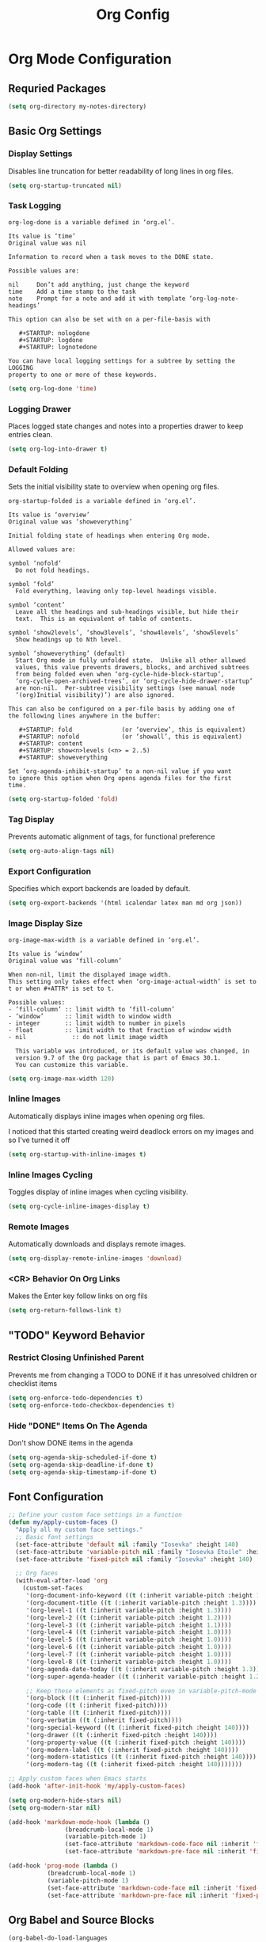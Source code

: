 #+TITLE: Org Config
#+PROPERTY: header-args:emacs-lisp :tangle org.el :results none

* Org Mode Configuration
** Requried Packages

#+begin_src emacs-lisp
(setq org-directory my-notes-directory)
#+end_src

** Basic Org Settings

*** Display Settings
Disables line truncation for better readability of long lines in org files.

#+begin_src emacs-lisp
  (setq org-startup-truncated nil)
#+end_src

*** Task Logging

#+begin_src help
org-log-done is a variable defined in ‘org.el’.

Its value is ‘time’
Original value was nil

Information to record when a task moves to the DONE state.

Possible values are:

nil     Don’t add anything, just change the keyword
time    Add a time stamp to the task
note    Prompt for a note and add it with template ‘org-log-note-headings’

This option can also be set with on a per-file-basis with

   #+STARTUP: nologdone
   #+STARTUP: logdone
   #+STARTUP: lognotedone

You can have local logging settings for a subtree by setting the LOGGING
property to one or more of these keywords.
#+end_src

#+begin_src emacs-lisp
  (setq org-log-done 'time)
#+end_src

*** Logging Drawer

Places logged state changes and notes into a properties drawer to keep entries clean.

#+begin_src emacs-lisp
  (setq org-log-into-drawer t)
#+end_src

*** Default Folding
Sets the initial visibility state to overview when opening org files.

#+begin_src help
org-startup-folded is a variable defined in ‘org.el’.

Its value is ‘overview’
Original value was ‘showeverything’

Initial folding state of headings when entering Org mode.

Allowed values are:

symbol ‘nofold’
  Do not fold headings.

symbol ‘fold’
  Fold everything, leaving only top-level headings visible.

symbol ‘content’
  Leave all the headings and sub-headings visible, but hide their
  text.  This is an equivalent of table of contents.

symbol ‘show2levels’, ‘show3levels’, ‘show4levels’, ‘show5levels’
  Show headings up to Nth level.

symbol ‘showeverything’ (default)
  Start Org mode in fully unfolded state.  Unlike all other allowed
  values, this value prevents drawers, blocks, and archived subtrees
  from being folded even when ‘org-cycle-hide-block-startup’,
  ‘org-cycle-open-archived-trees’, or ‘org-cycle-hide-drawer-startup’
  are non-nil.  Per-subtree visibility settings (see manual node
  ‘(org)Initial visibility)’) are also ignored.

This can also be configured on a per-file basis by adding one of
the following lines anywhere in the buffer:

   #+STARTUP: fold              (or ‘overview’, this is equivalent)
   #+STARTUP: nofold            (or ‘showall’, this is equivalent)
   #+STARTUP: content
   #+STARTUP: show<n>levels (<n> = 2..5)
   #+STARTUP: showeverything

Set ‘org-agenda-inhibit-startup’ to a non-nil value if you want
to ignore this option when Org opens agenda files for the first
time.
#+end_src

#+begin_src emacs-lisp
  (setq org-startup-folded 'fold)
#+end_src

*** Tag Display
Prevents automatic alignment of tags, for functional preference 

#+begin_src emacs-lisp
  (setq org-auto-align-tags nil)
#+end_src

*** Export Configuration
Specifies which export backends are loaded by default.

#+begin_src emacs-lisp
  (setq org-export-backends '(html icalendar latex man md org json))
#+end_src

*** Image Display Size

#+begin_src help
org-image-max-width is a variable defined in ‘org.el’.

Its value is ‘window’
Original value was ‘fill-column’

When non-nil, limit the displayed image width.
This setting only takes effect when ‘org-image-actual-width’ is set to
t or when #+ATTR* is set to t.

Possible values:
- ‘fill-column’ :: limit width to ‘fill-column’
- ‘window’      :: limit width to window width
- integer       :: limit width to number in pixels
- float         :: limit width to that fraction of window width
- nil             :: do not limit image width

  This variable was introduced, or its default value was changed, in
  version 9.7 of the Org package that is part of Emacs 30.1.
  You can customize this variable.
#+end_src

#+begin_src emacs-lisp
  (setq org-image-max-width 120)
#+end_src

*** Inline Images
Automatically displays inline images when opening org files.

I noticed that this started creating weird deadlock errors on my images and so I've turned it off

#+begin_src emacs-lisp :tangle no
  (setq org-startup-with-inline-images t)
#+end_src

*** Inline Images Cycling
Toggles display of inline images when cycling visibility.

#+begin_src emacs-lisp
  (setq org-cycle-inline-images-display t)
#+end_src

*** Remote Images
Automatically downloads and displays remote images.

#+begin_src emacs-lisp
  (setq org-display-remote-inline-images 'download)
#+end_src

*** <CR> Behavior On Org Links

Makes the Enter key follow links on org fils

#+begin_src emacs-lisp
  (setq org-return-follows-link t)
#+end_src

** "TODO" Keyword Behavior
*** Restrict Closing Unfinished Parent 

Prevents me from changing a TODO to DONE if it has unresolved children or checklist items

#+begin_src emacs-lisp
  (setq org-enforce-todo-dependencies t)
  (setq org-enforce-todo-checkbox-dependencies t)
#+end_src

*** Hide "DONE" Items On The Agenda

Don't show DONE items in the agenda

#+begin_src emacs-lisp
  (setq org-agenda-skip-scheduled-if-done t)
  (setq org-agenda-skip-deadline-if-done t)
  (setq org-agenda-skip-timestamp-if-done t)
#+end_src

** Font Configuration
#+begin_src emacs-lisp
  ;; Define your custom face settings in a function
  (defun my/apply-custom-faces ()
    "Apply all my custom face settings."
    ;; Basic font settings
    (set-face-attribute 'default nil :family "Iosevka" :height 140)
    (set-face-attribute 'variable-pitch nil :family "Iosevka Etoile" :height 140)
    (set-face-attribute 'fixed-pitch nil :family "Iosevka" :height 140)

    ;; Org faces
    (with-eval-after-load 'org
      (custom-set-faces
       '(org-document-info-keyword ((t (:inherit variable-pitch :height 1.0))))
       '(org-document-title ((t (:inherit variable-pitch :height 1.3))))
       '(org-level-1 ((t (:inherit variable-pitch :height 1.3))))
       '(org-level-2 ((t (:inherit variable-pitch :height 1.2))))
       '(org-level-3 ((t (:inherit variable-pitch :height 1.1))))
       '(org-level-4 ((t (:inherit variable-pitch :height 1.0))))
       '(org-level-5 ((t (:inherit variable-pitch :height 1.0))))
       '(org-level-6 ((t (:inherit variable-pitch :height 1.0))))
       '(org-level-7 ((t (:inherit variable-pitch :height 1.0))))
       '(org-level-8 ((t (:inherit variable-pitch :height 1.0))))
       '(org-agenda-date-today ((t (:inherit variable-pitch :height 1.3))))
       '(org-super-agenda-header ((t (:inherit variable-pitch :height 1.2))))

       ;; Keep these elements as fixed-pitch even in variable-pitch-mode
       '(org-block ((t (:inherit fixed-pitch))))
       '(org-code ((t (:inherit fixed-pitch))))
       '(org-table ((t (:inherit fixed-pitch))))
       '(org-verbatim ((t (:inherit fixed-pitch))))
       '(org-special-keyword ((t (:inherit fixed-pitch :height 140))))
       '(org-drawer ((t (:inherit fixed-pitch :height 140))))
       '(org-property-value ((t (:inherit fixed-pitch :height 140))))
       '(org-modern-label ((t (:inherit fixed-pitch :height 140))))
       '(org-modern-statistics ((t (:inherit fixed-pitch :height 140))))
       '(org-modern-tag ((t (:inherit fixed-pitch :height 140)))))))

  ;; Apply custom faces when Emacs starts
  (add-hook 'after-init-hook 'my/apply-custom-faces)

  (setq org-modern-hide-stars nil)
  (setq org-modern-star nil)

  (add-hook 'markdown-mode-hook (lambda ()
				  (breadcrumb-local-mode 1)
				  (variable-pitch-mode 1)
				  (set-face-attribute 'markdown-code-face nil :inherit 'fixed-pitch)
				  (set-face-attribute 'markdown-pre-face nil :inherit 'fixed-pitch)))

  (add-hook 'prog-mode (lambda ()
			 (breadcrumb-local-mode 1)
			 (variable-pitch-mode 1)
			 (set-face-attribute 'markdown-code-face nil :inherit 'fixed-pitch)
			 (set-face-attribute 'markdown-pre-face nil :inherit 'fixed-pitch)))
#+end_src

** Org Babel and Source Blocks
#+begin_src emacs-lisp
  (org-babel-do-load-languages
   'org-babel-load-languages
   '((emacs-lisp :tangle no . t)
     (shell . t)
     (org . t)
     (mermaid . t)
     ))

  (setq org-babel-sh-command "bash -l -c")

  (setenv "PUPPETEER_EXECUTABLE_PATH" 
	  (or (executable-find "google-chrome-stable")
	      (executable-find "google-chrome")))

  (setq org-src-preserve-indentation nil
	org-edit-src-content-indentation 0)

  (require 'ox-json)

  (use-package ob-mermaid
    :config
    ;; Set the path to the mermaid CLI using the custom puppeteer-cli
    (setq ob-mermaid-cli-path (executable-find "mmdc"))
    ;; If you need to specify the Chrome executable directly:
    (setq ob-mermaid-browser-path (executable-find "google-chrome-stable")))

  ;; Enable automatic display of inline images after executing babel blocks
  (add-hook 'org-babel-after-execute-hook 'org-display-inline-images)
  (setq org-redisplay-inline-images t)

  ;; Allow evaluation of code blocks without confirmation for safe languages
  (defun my/org-confirm-babel-evaluate (lang body)
    (not (member lang '("emacs-lisp :tangle no" "shell"))))
  ;;(setq org-confirm-babel-evaluate 'my/org-confirm-babel-evaluate)
  (setq org-confirm-babel-evaluate nil)

  ;; Ensure pretty fontification of source blocks
  (setq org-src-fontify-natively t)

  ;;(require 'ob-async) ;; Allow for asyncround running of babel blocks

  (require 'org-make-toc)
#+end_src

** Keybindings and Navigation
#+begin_src emacs-lisp
  (define-key org-mode-map (kbd "RET") 'newline)

  ;; These bindings just emulate the defaults instead of doing a bunch of weird org specific stuff.
  (evil-define-key 'insert org-mode-map (kbd "RET") 'newline)
  (evil-define-key 'insert org-mode-map (kbd "<tab>") 'tab-to-tab-stop)
  (defun my-org-evil-open-below ()
    "Open line below preserving org structure but preventing reformatting."
    (interactive)
    ;; Use evil's basic open behavior
    (evil-open-below 1)
    ;; Exit insert state then re-enter to avoid auto-formatting
    (evil-normal-state)
    (evil-insert-state))

  (evil-define-key 'normal org-mode-map "o" 'my-org-evil-open-below)
#+end_src

** Org Agenda Files Management
#+begin_src emacs-lisp
(defun my/get-org-agenda-files ()
  "Return a minimal, fixed set of agenda files for performance."
  (list (expand-file-name "logs.org" my-notes-directory)
        (expand-file-name "budget.org" my-notes-directory)
        (expand-file-name "inbox.org" my-notes-directory)
        (expand-file-name "inbox-mobile.org" my-notes-directory)
        (expand-file-name "reminders.org" my-agenda-directory)
        (expand-file-name "meal-plan.org" my-agenda-directory)
        (expand-file-name "contacts.org" my-notes-directory)
        (expand-file-name "code-reviews.org" my-notes-directory)))

(defun my/set-org-agenda-files ()
  "Set org-agenda-files to a minimal, fixed set."
  (interactive)
  (setq org-agenda-files (my/get-org-agenda-files)))

(add-hook 'after-init-hook #'my/set-org-agenda-files)
(add-hook 'org-agenda-mode-hook #'my/set-org-agenda-files)
#+end_src

** Org Refile

*** Targets

#+begin_src emacs-lisp
  (setq org-refile-targets '((org-agenda-files :maxlevel . 2)))
#+end_src

** Org To Jira
#+begin_src emacs-lisp :tangle no
  (use-package ox-jira
    :ensure t
    :after org)
#+end_src
** Org Capture Templates
#+begin_src emacs-lisp 
  (setq org-directory "/Users/me/Library/Mobile Documents/com~apple~CloudDocs/notes/")
  (setq org-default-notes-file (expand-file-name "inbox.org" my-notes-directory))
  (setq org-capture-templates
	'(
	  ("l" "Log" entry
	   (file org-default-notes-file)
	   "* %U \n%?")
	  ("e" "Event" entry
	   (file org-default-notes-file)
	   "* %^{Title}\n%^T\n%?")
	  ("t" "Todo" entry
	   (file org-default-notes-file)
	   "* TODO %^{Title}\nDEADLINE: %t\n%?")
	  ("a" "A link to the current location in the current file" entry
	   (file org-default-notes-file)
	   "* %a")
	  ("s" "Source block" entry
	   (file org-default-notes-file)
	   "* %^{Title}\n#+begin_src org\n%?\n#+end_src" :immediate-finish nil :jump-to-captured t)
	  ))

  (defgroup my/budget nil
    "My budget capture settings."
    :group 'org-capture)

  (defcustom my/budget-file "~/notes/budget.org"
    "Org file containing my budget."
    :type 'file
    :group 'my/budget)

  (defcustom my/budget-payees-heading "Payees"
    "Heading name under which payees are listed in the org file."
    :type 'string
    :group 'my/budget)

  (defcustom my/budget-accounts-heading "Accounts"
    "Heading name under which accounts are listed in the org file."
    :type 'string
    :group 'my/budget)

  (defcustom my/budget-categories-heading "Categories"
    "Heading name under which categories are listed in the org file."
    :type 'string
    :group 'my/budget)

  (defun my/load-budget-items-from-org (heading-name)
    "Load items from subheadings under the specified HEADING-NAME."
    (when (file-exists-p my/budget-file)
      (with-temp-buffer
	(insert-file-contents my/budget-file)
	(org-mode)
	(let (items)
	  ;; Find the specified heading
	  (goto-char (point-min))
	  (when (re-search-forward (format "^\\*+\\s-+%s" (regexp-quote heading-name)) nil t)
	    (let ((parent-level (org-outline-level)))
	      (org-map-entries
	       (lambda ()
		 (when (= (org-outline-level) (1+ parent-level))
		   ;; This is a direct child of our heading
		   (push (org-get-heading t t t t) items)))
	       nil 'tree)))
	  (nreverse items)))))

  (defun my/load-budget-payees-from-org ()
    "Load payees from subheadings under the Payees heading."
    (my/load-budget-items-from-org my/budget-payees-heading))

  (defun my/load-budget-accounts-from-org ()
    "Load accounts from subheadings under the Accounts heading."
    (my/load-budget-items-from-org my/budget-accounts-heading))

  (defun my/load-budget-categories-from-org ()
    "Load categories from subheadings under the Categories heading."
    (my/load-budget-items-from-org my/budget-categories-heading))

  (defcustom my/budget-payees (my/load-budget-payees-from-org)
    "List of payees for budget capture."
    :type '(repeat string)
    :group 'my/budget)

  (defcustom my/budget-accounts (my/load-budget-accounts-from-org)
    "List of accounts for budget capture."
    :type '(repeat string)
    :group 'my/budget)

  (defcustom my/budget-categories (my/load-budget-categories-from-org)
    "List of categories for budget capture."
    :type '(repeat string)
    :group 'my/budget)

  (defun my/budget--capture-template ()
    "Return an org-capture template string for a budget transaction."
    ;; Refresh lists from org file
    (setq my/budget-payees (my/load-budget-payees-from-org))
    (setq my/budget-accounts (my/load-budget-accounts-from-org))
    (setq my/budget-categories (my/load-budget-categories-from-org))

    (let* ((date     (org-read-date nil nil nil "Date: "))
	   (amount   (read-string "Amount: "))
	   (payee    (completing-read "Payee: " my/budget-payees))
	   (account  (completing-read "Account: " my/budget-accounts))
	   (category (completing-read "Category: " my/budget-categories)))
      (concat
       "** [PENDING] [" date "]: $" amount " @ " payee " on " account "\n"
       "%^{Description}\n"
       "#+begin_src ledger\n"
       date " ! " payee "\n"
       "    " category "  $" amount "\n"
       "    " account "\n"
       "#+end_src\n")))

  (add-to-list 'org-capture-templates `("b" "Budgeting templates"))

  (add-to-list 'org-capture-templates
	       `("bt" "Budget transaction" entry
		 (file org-default-notes-file)
		 (function my/budget--capture-template)
		 :empty-lines 1))

  (defun my/budget--capture-new-payee ()
    "Return an org-capture template string for a new budget payee."
    (let* ((payee (read-string "New Payee Name: ")))
      (format "* %s%%?" payee)))

  (add-to-list 'org-capture-templates
	       `("bp" "Budget payee" entry
		 (file+headline ,my/budget-file ,my/budget-payees-heading)
		 (function my/budget--capture-new-payee)
		 :empty-lines 0))

  (defun my/budget--capture-new-account ()
    "Return an org-capture template string for a new budget account."
    (let* ((account (read-string "New Account Name: ")))
      (format "* %s%%?" account)))

  (add-to-list 'org-capture-templates
	       `("ba" "Budget account" entry
		 (file+headline ,my/budget-file ,my/budget-accounts-heading)
		 (function my/budget--capture-new-account)
		 :empty-lines 0))

  (defun my/budget--capture-new-category ()
    "Return an org-capture template string for a new budget category."
    (let* ((category (read-string "New Category Name: ")))
      (format "* %s\n%%?" category)))

  (add-to-list 'org-capture-templates
	       `("bc" "Budget category" entry
		 (file+headline ,my/budget-file ,my/budget-categories-heading)
		 (function my/budget--capture-new-category)
		 :empty-lines 0))
#+end_src

#+begin_src emacs-lisp :tangle no
(defun finalize-transaction-under-cursor ()
  "Finalizes a pending transaction by:
   1. Removing '[PENDING]' from the heading
   2. Converting '!' to '*' in the ledger transaction"
  (interactive)
  (save-excursion
    ;; Find the heading containing the transaction
    (while (and (not (org-at-heading-p)) 
                (not (bobp)))
      (org-backward-heading-same-level 1 t))
    
    ;; Remove [PENDING] from the heading
    (when (org-at-heading-p)
      (let ((case-fold-search nil))
        (beginning-of-line)
        (when (re-search-forward "\\(\\*+\\s-+\\)\\(\\[PENDING\\]\\s-+\\)" (line-end-position) t)
          (replace-match "\\1"))))
    
    ;; Find the ledger source block
    (let ((end-of-section (save-excursion
                            (or (org-get-next-sibling)
                                (point-max)))))
      (forward-line)
      (while (and (< (point) end-of-section)
                  (not (looking-at "^#\\+begin_src ledger")))
        (forward-line))
      
      ;; If we found a ledger block, change ! to *
      (when (looking-at "^#\\+begin_src ledger")
        (forward-line)
        (when (re-search-forward "^\\([0-9]\\{4\\}-[0-9]\\{2\\}-[0-9]\\{2\\}\\) !" 
                                 (save-excursion 
                                   (re-search-forward "^#\\+end_src" end-of-section t))
                                 t)
          (replace-match "\\1 *"))))))
#+end_src

** Date Tracking Functions

 I'm not using these right now, but might revist in the future.

#+begin_src emacs-lisp :tangle no
  (defun my/org-set-completed-date ()
    (when (equal "Done" (org-entry-get nil "STATUS"))
      (org-entry-put nil "COMPLETED"
		     (format-time-string "[%Y-%m-%d %a]"))))

  (defun my/org-set-started-date ()
    (when (equal "In-Progress" (org-entry-get nil "STATUS"))
      (org-entry-put nil "STARTED"
		     (format-time-string "[%Y-%m-%d %a]"))))

  (add-hook 'org-property-changed-functions
	    (lambda (property value)
	      (when (equal property "STATUS")
		(my/org-set-completed-date)
		(my/org-set-started-date))))
#+end_src

** Conversion Functions
#+begin_src emacs-lisp
  (defun convert-to-org ()
    "Convert current markdown buffer to org format."
    (interactive)
    (let* ((md-file (buffer-file-name))
	   (org-file (concat (file-name-sans-extension md-file) ".org")))
      (when (and md-file (file-exists-p md-file))
	(call-process "pandoc" nil nil nil
		      "-f" "markdown"
		      "-t" "org"
		      md-file
		      "-o" org-file)
	(find-file org-file))))

  (defun convert-to-markdown ()
    "Convert current org buffer to markdown format."
    (interactive)
    (let* ((org-file (buffer-file-name))
	   (md-file (concat (file-name-sans-extension org-file) ".md")))
      (when (and org-file (file-exists-p org-file))
	(call-process "pandoc" nil nil nil
		      "-f" "org"
		      "-t" "markdown"
		      org-file
		      "-o" md-file)
	(find-file md-file))))

  (defun my/move-to-custom-id-file ()
    "Move selected org item to a new file named after its CUSTOM_ID property."
    (interactive)
    (save-excursion
      (let* ((region-content (buffer-substring (region-beginning) (region-end)))
	     (custom-id (save-excursion
			  (goto-char (region-beginning))
			  (org-entry-get nil "CUSTOM_ID"))))
	(if custom-id
	    (let ((new-file (concat "~/notes/" custom-id ".org")))
	      (with-temp-file new-file
		(insert "#+TITLE: " custom-id "\n\n")
		(insert region-content))
	      (delete-region (region-beginning) (region-end))
	      (insert (format "[[file:%s][%s]]\n" new-file custom-id))
	      (message "Moved to %s" new-file))
	  (message "No CUSTOM_ID property found!")))))
#+end_src

** Agenda Configuration
#+begin_src emacs-lisp
(setq org-agenda-block-separator nil)
(setq org-agenda-window-setup 'current-window)
(setq org-agenda-timegrid-use-ampm t)
(setq org-agenda-time-leading-zero t)
(setq org-agenda-todo-keyword-format "%s")
(setq org-agenda-include-diary t)
(setq org-agenda-hide-tags-regexp ".")

;; Allow creating new nodes (including new files) when refiling
(setq org-refile-allow-creating-parent-nodes 'confirm)

;; Use the full outline paths for refile targets
(setq org-refile-use-outline-path nil)

;; Completes in steps so you can select a heading after selecting the file
(setq org-outline-path-complete-in-steps nil)

(require 'diary-lib)

(use-package org-super-agenda
  :after org-agenda
  :config
  (setq org-super-agenda-header-map nil)  
  (setq org-super-agenda-header-properties nil)
  (org-super-agenda-mode))

(setq warning-suppress-types '((org-element)))

(defun my/inherit-meeting-times ()
  "Set SCHEDULED property on meeting note TODOs based on parent timestamp."
  (interactive)
  (org-map-entries
   (lambda ()
     (when (and (string= (org-entry-get nil "CATEGORY") "meeting-notes")
	  (org-get-todo-state))
 (let ((timestamp nil))
   (save-excursion
     (when (org-up-heading-safe)
       (setq timestamp (org-entry-get nil "TIMESTAMP" t))))
   (when timestamp
     (org-schedule nil timestamp)))))
   "+CATEGORY=\"meeting-notes\"+TODO=\"TODO\""))

(setq org-agenda-custom-commands
'(("d" "daily dashboard"
   (
    (tags "+CATEGORY=\"inbox\"" 
	  ((org-agenda-overriding-header "Inbox")))
    (agenda "Schedule and Habits"
	    ((org-agenda-span 'day)
	     (org-agenda-sorting-strategy '((agenda time-up todo-state-down alpha-up)))
	     (org-agenda-overriding-header " ")
	     (org-super-agenda-groups
	      '(
		(:name "Happening today" 
		       :and(:scheduled nil :deadline nil :not(:time-grid t)))
		(:name "Today's Meeting Notes" :category "meeting-notes")
		(:name "Today's Schedule"
		       :time-grid t)
		(:name "High Priority"
        :and (:deadline today :priority "A")
        :and (:deadline past :priority "A"))
		(:name "Cooking"
        :and (:deadline today :tag "cooking")
        :and (:deadline past :tag "cooking"))
		(:name "Code Review"
        :and (:deadline today :category "code review")
        :and (:deadline past :category "code review"))
		(:name "Code Review Bunker"
        :and (:deadline today :category "code review bunker")
        :and (:deadline past :category "code review bunker"))
		(:name "Work"
        :and (:deadline today :tag "work")
        :and (:deadline past :tag "work"))
		(:name "Hard"
        :and (:deadline today :tag "hard")
        :and (:deadline past :tag "hard"))
		(:name "Quick"
        :and (:deadline today :tag "quick")
        :and (:deadline past :tag "quick"))
		(:name "Easy"
        :and (:deadline today :tag "easy")
        :and (:deadline past :tag "easy"))
		(:name "Cleaning"
        :and (:deadline today :tag "cleaning")
        :and (:deadline past :tag "cleaning"))
		(:name "Due Today"
        :and (:deadline today :tag "cleaning")
        :and (:deadline past :tag "cleaning"))
		(:name "Code Reviews To Mostly Ignore"
        :and (:deadline today :category "code review ignore")
        :and (:deadline past :category "code review ignore"))
		(:name "Overdue" :deadline past)
		(:name "Due Today" :deadline today)
		(:name "High Priority (soon)" :and (:priority "A" :deadline future))
		(:name "Cooking (soon)" :and (:deadline future :tag "cooking"))
		(:name "Hard (soon)" :and (:deadline future :tag "hard"))
		(:name "Quick (soon)" :and (:deadline future :tag "quick"))
		(:name "Easy (soon)" :and (:deadline future :tag "easy"))
		(:name "Cleaning (soon)" :and (:deadline future :tag "cleaning"))
		(:name "Code Review (soon)" :and (:category "code review" :deadline today))
		(:name "Code Review Bunker (soon)" :and (:category "code review bunker" :deadline future))
		(:name "Work (soon)" :and (:deadline future :tag "work"))
		(:name "Due Soon" :deadline future)
		(:name "Active Bugs" :category "bug")
		(:name "Active Epics" :category "epic")
		;; I moved TODOs to a tags component because agenda won't show none todo/event items like logs
		;;(:name "Inbox" :category "inbox")
		;;(:name "Poetry" :category "my poems")
		(:auto-category t)
		))))))
  ("w" "Weekly overview with super-agenda"
   ((agenda ""
	    ((org-agenda-span 7)                      ;; Show 7 days
	     (org-agenda-start-on-weekday nil)        ;; Start from current day
	     (org-agenda-time-grid '((daily today require-timed)
				     (800 1000 1200 1400 1600 1800 2000)
				     "......" "----------------"))  ;; Time grid config
	     (org-agenda-include-deadlines nil)       ;; No deadlines
	     (org-agenda-skip-scheduled-if-done t)     
	     (org-agenda-skip-deadline-if-done t)
	     (org-agenda-skip-scheduled-delay-if-done t)
	     (org-agenda-skip-function                ;; Skip scheduled items
	      '(org-agenda-skip-entry-if 'scheduled 'deadline))
	     (org-agenda-prefix-format '((agenda . "%?-12t ")))  ;; Only show time
	     (org-agenda-todo-keyword-format "")
	     (org-agenda-show-all-dates t)
	     (org-agenda-day-face-function (lambda (date) 'org-agenda-date))
	     (org-agenda-format-date "%A %Y-%m-%d")
	     ;; Super agenda groups
	     (org-super-agenda-groups
	      '(
		(:name "Happening today" 
		       :and(:scheduled nil :deadline nil :not(:time-grid t)))
		(:name "Today's Schedule"
		       :time-grid t)
		))))))
  ))

(setq org-agenda-time-grid-use-ampm t)
(setq org-agenda-with-times t)
(setq org-agenda-time-format "%I:%M%p")

				  ; used with %i
				  ;(setq org-agenda-category-icon-alist 
				  ;      `(("bread"  ,(list (propertize "‍🥖")))
				  ;        ("Music" ,(list (propertize "🎶" )))
				  ;        ("Home"  ,(list (propertize"🏡" )))))

(setq org-agenda-prefix-format
'((agenda . "  - %t ")
  (tags   . "○ ")
  (todo   . "○ ")))
#+end_src

** Calfw
#+begin_src emacs-lisp 
  (use-package calfw)
  (use-package google-maps)

  (use-package calfw-org
    :config
    (setq cfw:org-agenda-schedule-args '(:timestamp)))

  (defun my/cfw:trim-text (text)
    "Trim TEXT to fit in WIDTH, without adding ellipsis that breaks formatting."
    text)
  ;; Override the default truncation function
  (advice-add 'cfw:trim :override #'my/cfw:trim-text)
#+end_src

** Org Face Customizations
#+begin_src emacs-lisp
  (use-package org-modern
    :config
    ;; Disable org-modern's TODO keyword styling
    (setq org-modern-todo nil))
#+end_src

** Working With LLM Prompts
*** Searching for a project as a prompt variable

#+begin_src emacs-lisp
  (defun my/get-project-choices ()
    "Return a list of available projects from Projectile."
    (if (and (fboundp 'projectile-known-projects)
	     (fboundp 'projectile-project-root))
	(let ((projects (projectile-known-projects))
	      (current (when (projectile-project-p)
			 (projectile-project-root))))
	  ;; Put the current project at the beginning if we're in one
	  (if current
	      (cons current (delete current projects))
	    projects))
      '("default-project")))  ;; Fallback if projectile isn't available

  (defvar my/prompt-placeholder-functions
    '(("[PROJECT]" . my/get-project-choices))
    "Alist mapping placeholder strings to functions that return choices.
  Each function should either return a string (for direct substitution)
  or a list of strings (for completion-based selection).")
#+end_src

*** Searching for a note file as a prompt variable

#+begin_src emacs-lisp
  (defun my/get-notes-files ()
    "Return a list of org note files."
    (if (boundp 'my-notes-directory)
	(let* ((default-directory my-notes-directory)
	       (all-files (directory-files-recursively my-notes-directory "\.org$" t)))
	  ;; Return the list with relative paths
	  (mapcar (lambda (file) (file-relative-name file my-notes-directory)) all-files))
      (user-error "my-notes-directory is not set")))
  (defun my/get-memorynode-link ()
    "Prompt for a Roam node and return it as a [[file:…#id][title]] link."
    (let ((node (org-roam-node-read)))
      (let ((org-roam-node-formatter
	     #'org-roam-node-format--file-link))   ; bind the formatter
	(org-roam-node-formatted node))))

  (setq my/prompt-placeholder-functions
	(append my/prompt-placeholder-functions
		'(("[NOTES]" . my/get-notes-files))))
#+end_src

*** Searching for a memory file as a prompt variable
#+begin_src emacs-lisp
  (defun my/get-memorynode-link ()
    "Prompt for a Roam node and return an org link [[file:…::#ID][TITLE]]."
    (let* ((node  (org-roam-node-read))
	   (id    (org-roam-node-id    node))
	   (title (org-roam-node-title node)))
      (format "[[id:%s][%s]]"
	      id
	      title)))

  (setq my/prompt-placeholder-functions
	(append
	 (assoc-delete-all "[MEMORYNODE]" my/prompt-placeholder-functions)
	 '(("[MEMORYNODE]" . my/get-memorynode-link))))
#+end_src

*** Replacing placeholder

#+begin_src emacs-lisp
  (defun my/replace-prompt-placeholders (content)
    "Replace placeholders in CONTENT string.
  Placeholders are of the form [NAME], where NAME is alphanumeric or underscore.
  Use functions in `my/prompt-placeholder-functions` for special placeholders."
    (if (null content)
	nil  ;; Return nil if content is nil
      (let ((regex "\\[\\([A-Z0-9_]+\\)\\]")
	    (result content))
	(while (and result (string-match regex result))
	  (let* ((full (match-string 0 result))
		 (name (match-string 1 result))
		 (entry (assoc full my/prompt-placeholder-functions))
		 (choice
		  (if entry
		      ;; If we have a special handler function
		      (let ((res (funcall (cdr entry))))
			(if (listp res)
			    ;; If it returns a list, use completing-read
			    (completing-read (format "%s: " name) res nil t)
			  ;; Otherwise use the direct result
			  res))
		    ;; No special handler, just ask the user
		    (read-string (format "%s: " name)))))
	    ;; Replace all occurrences of this placeholder with chosen value
	    (setq result (replace-regexp-in-string
			  (regexp-quote full) choice result t t))))
	result)))
#+end_src

*** Searching for a prompt from the library

#+begin_src emacs-lisp 
(require 'consult)

(defvar my/llm-prompts-file
  (expand-file-name "prompts.org" my-notes-directory)
  "Path to your prompts.org library.")

(defun my--build-llm-prompt-alist ()
  "Return an alist of (DISPLAY . RAW-CONTENT) for each src-block in prompts.org."
  (with-temp-buffer
    (insert-file-contents my/llm-prompts-file)
    (goto-char (point-min))
    (let (alist)
      ;; Simple regex based approach rather than using org-element
      (while (re-search-forward "^#\\+begin_src \\(.*?\\)$" nil t)
        (let* ((begin-pos (point))
               (language (match-string-no-properties 1))
               (heading "No heading") ;; Default heading if none found
               (val nil))
          ;; Find the parent heading for this src block
          (save-excursion
            (goto-char begin-pos)
            (when (re-search-backward "^\\*+ \\(.*?\\)$" nil t)
              (setq heading (match-string-no-properties 1))))
          
          ;; Get the content until end_src
          (when (re-search-forward "^#\\+end_src" nil t)
            (setq val (buffer-substring-no-properties 
                       begin-pos
                       (match-beginning 0)))
            ;; Create a preview of the content
            (let ((preview (truncate-string-to-width
                            (replace-regexp-in-string "\n" " " val)
                            60 nil nil "…")))
              (push (cons (format "%s  [%s]" heading preview) val) alist)))))
      (nreverse alist))))

(defun my/search-llm-prompts ()
  "Pick a prompt from `my/llm-prompts-file', fill placeholders, and insert at point."
  (interactive)
  (unless (file-readable-p my/llm-prompts-file)
    (user-error "Cannot read prompts file %s" my/llm-prompts-file))
  ;; 1) mark our insertion point

  (let ((insert-marker (point-marker))
        prompt-alist choice raw filled)
    ;; 2) build + pick
    (setq prompt-alist (my--build-llm-prompt-alist))
    (unless prompt-alist
      (user-error "No src-blocks found in %s" my/llm-prompts-file))
    (setq choice (consult--read prompt-alist
                                :prompt        "Select prompt: "
                                :require-match t))
    (setq raw    (cdr (assoc choice prompt-alist)))
    (unless raw
      (user-error "Internal error: %S not in prompt list" choice))
    ;; 3) replace placeholders if any
    (setq filled (my/replace-prompt-placeholders raw))
    ;; 4) finally go back to the original buffer/point and insert
    (with-current-buffer (marker-buffer insert-marker)
      (goto-char (marker-position insert-marker))
      (insert (or filled raw)))))
#+end_src

** Org to epub
#+begin_src emacs-lisp :tangle no
(defun my-org-roam-to-epub ()
  "Convert current Org-roam file and its linked Roam ID files into a single EPUB using Pandoc."
  (interactive)
  (unless (and buffer-file-name (featurep 'org-roam))
    (error "Must be visiting a file with Org-roam loaded"))
  (let* ((base-file (file-truename buffer-file-name))
         (base-dir (file-name-directory base-file))
         (css-file (expand-file-name "~/Documents/epub-style.css"))
         (meta-file (expand-file-name "~/Documents/epub-meta.yaml"))
         (epub-file (concat (file-name-sans-extension base-file) ".epub"))

         ;; Collect all `id:` links and resolve to file paths
         (id-files
          (save-excursion
            (goto-char (point-min))
            (let (files)
              (while (re-search-forward "\\[\\[id:\\([A-Za-z0-9-]+\\)\\]" nil t)
                (let* ((id (match-string 1))
                       (file (org-roam-node-file (org-roam-node-from-id id))))
                  (when file (push (file-truename file) files))))
              (delete-dups (cons base-file files)))))

         ;; Build pandoc command
         (command (mapconcat #'identity
                   (remove nil
                    (append
                     '("pandoc"
                       "--from=org"
                       "--to=epub3"
                       "--toc"
                       "--toc-depth=2"
                       "--epub-chapter-level=1")
                     (when (file-exists-p css-file)
                       (list (concat "--epub-stylesheet=" (shell-quote-argument css-file))))
                     (when (file-exists-p meta-file)
                       (list (shell-quote-argument meta-file)))
                     (mapcar #'shell-quote-argument id-files)
                     (list "-o" (shell-quote-argument epub-file))))
                   " ")))

    ;; Run the command in a compilation buffer
    (compilation-start command nil
                       (lambda (_) "*pandoc-epub*"))))
#+end_src

* Org Roam Configuration
#+begin_src emacs-lisp
  (use-package org-roam
    :ensure t
    :custom
    (org-roam-directory "/Users/me/Library/Mobile Documents/com~apple~CloudDocs/notes/roam")
    (org-roam-completion-everywhere t)
    :config
    (org-roam-db-autosync-mode)
    (setq org-roam-dailies-directory "daily/")
    (setq org-roam-dailies-capture-templates
	  '(("d" "default" entry
	     "* %?"
	     :target (file+head "%<%Y-%m-%d>.org"
				"#+title: %<%Y-%m-%d>\n")))))
#+end_src

**  Org Roam UI Configuration
#+begin_src emacs-lisp
  (use-package org-roam-ui
    :ensure t
    :after org-roam
    :custom
    (org-roam-ui-sync-theme t)
    (org-roam-ui-follow nil)
    (org-roam-ui-update-on-save t)
    (org-roam-ui-open-on-start nil)
    (org-roam-ui-find-ref-title t)
    (org-roam-ui-retitle-ref-nodes t)
    :config
    (defun org-roam-ui-open ()
      "Ensure the server is active, then open the roam graph."
      (interactive)
      (unless org-roam-ui-mode
	(org-roam-ui-mode 1))
      (browse-url (format "http://localhost:%d" org-roam-ui-port))))
#+end_src

* Org Mode Keymaps

#+begin_src emacs-lisp
  (defun my/org-mode-set-keybindings ()
    (interactive)
    "Sets all my org mode specific keybindings"
    (evil-define-key 'operator org-mode-map (kbd "is") 'evil-inner-org-src-block)
    (evil-define-key 'normal org-mode-map (kbd "<backtab>") 'org-cycle-global)
    (evil-define-key 'operator org-mode-map (kbd "as") 'evil-a-org-src-block))
#+end_src

* Org Agenda Keymaps

Using evil-mode based mappings don't work on the agenda, for same reason

#+begin_src emacs-lisp
  (defun my/org-agenda-mode-set-keybindings ()
    (interactive)
    "Sets all my org mode specific keybindings"
    ;; Using local-set-key ensures the binding takes precedence in the current buffer
    (local-set-key (kbd "C-b") #'my/create-menu)
    (local-set-key (kbd "C-g") #'my/go-menu)
    (local-set-key (kbd "C-<return>") #'my/insert-menu)
    (local-set-key (kbd "C-s") #'my/search-menu)
    (local-set-key (kbd "C-x") #'my/execute-menu)

    ;; Also set the evil motion state map as a backup approach
    (evil-define-key '(normal visual motion) org-agenda-mode-map
		     (kbd "C-g") #'my/go-menu
		     (kbd "C-s") #'my/search-menu
		     (kbd "C-x") #'my/execute-menu
		     (kbd "C-b") #'my/create-menu))
#+end_src

* Org Mode Init Hook

#+begin_src emacs-lisp
  (defun org-mode-init ()
    "Function to run on org mode init"
    (org-display-inline-images)
    (variable-pitch-mode)
    (breadcrumb-local-mode)
    (org-indent-mode)
    ;; I want to like you org-modern, I really do.
    ;;(org-modern-mode)
    (setq-local line-spacing 0.5)
    (my/toggle-olivetti)
    (my/org-mode-set-keybindings))
  (add-hook 'org-mode-hook #'org-mode-init)
#+end_src

* Org Agenda Mode Init Hook

#+begin_src emacs-lisp
  (defun org-agenda-mode-init ()
    "Function to run on org agenda mode init"
    (variable-pitch-mode)
    (my/org-agenda-mode-set-keybindings)
    (my/toggle-olivetti))
  (add-hook 'org-agenda-mode-hook #'org-agenda-mode-init)
#+end_src

* Transient Menu Hooks

#+begin_src emacs-lisp
(defun my/org-agenda-daily-dashboard ()
    "Open the custom 'daily dashboard' org-agenda view."
    (interactive)
    (org-agenda nil "d"))

(with-eval-after-load 'transient
  (transient-append-suffix 'my/go-menu "l"
    '("a" "Agenda" my/org-agenda-daily-dashboard)))
#+end_src
